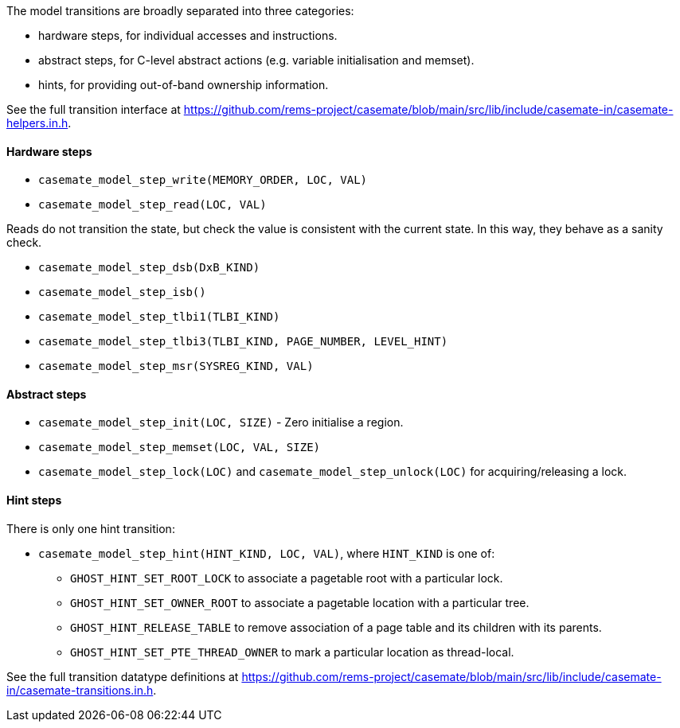 
The model transitions are broadly separated into three categories:

* hardware steps, for individual accesses and instructions.

* abstract steps, for C-level abstract actions (e.g. variable initialisation and memset).

* hints, for providing out-of-band ownership information.

****
See the full transition interface at https://github.com/rems-project/casemate/blob/main/src/lib/include/casemate-in/casemate-helpers.in.h.
****

==== Hardware steps

* `casemate_model_step_write(MEMORY_ORDER, LOC, VAL)`

* `casemate_model_step_read(LOC, VAL)`

****
Reads do not transition the state, but check the value is consistent with the current state.
In this way, they behave as a sanity check.
****

* `casemate_model_step_dsb(DxB_KIND)`

* `casemate_model_step_isb()`

* `casemate_model_step_tlbi1(TLBI_KIND)`

* `casemate_model_step_tlbi3(TLBI_KIND, PAGE_NUMBER, LEVEL_HINT)`

* `casemate_model_step_msr(SYSREG_KIND, VAL)`

==== Abstract steps

* `casemate_model_step_init(LOC, SIZE)` - Zero initialise a region.

* `casemate_model_step_memset(LOC, VAL, SIZE)`

* `casemate_model_step_lock(LOC)` and `casemate_model_step_unlock(LOC)` for acquiring/releasing a lock.

==== Hint steps

There is only one hint transition:

* `casemate_model_step_hint(HINT_KIND, LOC, VAL)`, where `HINT_KIND` is one of:
** `GHOST_HINT_SET_ROOT_LOCK` to associate a pagetable root with a particular lock.
** `GHOST_HINT_SET_OWNER_ROOT` to associate a pagetable location with a particular tree.
** `GHOST_HINT_RELEASE_TABLE` to remove association of a page table and its children with its parents.
** `GHOST_HINT_SET_PTE_THREAD_OWNER` to mark a particular location as thread-local.

****
See the full transition datatype definitions at https://github.com/rems-project/casemate/blob/main/src/lib/include/casemate-in/casemate-transitions.in.h.
****
